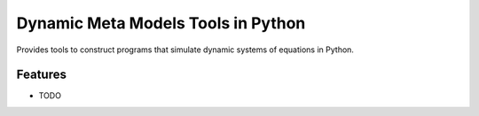 =============================
Dynamic Meta Models Tools in Python
=============================

.. image:: https://badge.fury.io/py/pydmmt.png
    :target: http://badge.fury.io/py/pydmmt

.. image:: https://travis-ci.org/lordmzn/pydmmt.png?branch=master
    :target: https://travis-ci.org/lordmzn/pydmmt

.. image:: https://pypip.in/d/pydmmt/badge.png
    :target: https://pypi.python.org/pypi/pydmmt


Provides tools to construct programs that simulate dynamic systems of equations in Python.


Features
--------

* TODO

